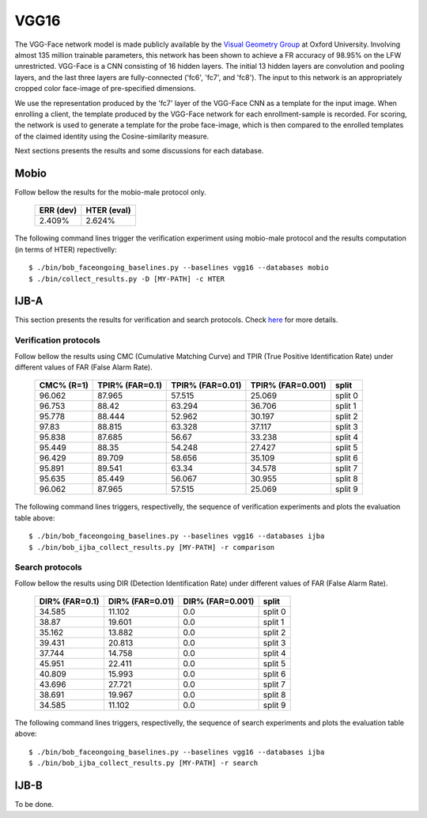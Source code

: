 .. vim: set fileencoding=utf-8 :
.. Tiago de Freitas Pereira <tiago.pereira@idiap.ch>


=====
VGG16
=====

The VGG-Face network model is made publicly available by the `Visual Geometry Group <www.robots.ox.ac.uk/~vgg/software/vgg_face>`_ at Oxford University.
Involving almost 135 million trainable parameters, this network has been shown to achieve a FR accuracy of 98.95\% on the LFW unrestricted.
VGG-Face is a CNN consisting of 16 hidden layers.
The initial 13 hidden layers are convolution and pooling layers, and the last three layers are fully-connected ('fc6', 'fc7', and 'fc8').
The input to this network is an appropriately cropped color face-image of pre-specified dimensions.

We use the representation produced by the 'fc7' layer of the VGG-Face CNN as a template for the input image.
When enrolling a client, the template produced by the VGG-Face network for each enrollment-sample is recorded.
For scoring, the network is used to generate a template for the probe face-image, which is then compared to the enrolled templates of the claimed identity using the Cosine-similarity measure.

Next sections presents the results and some discussions for each database.

Mobio
*****

Follow bellow the results for the mobio-male protocol only.

  +-----------+-------------+
  | ERR (dev) | HTER (eval) |
  +===========+=============+
  | 2.409%    | 2.624%      |
  +-----------+-------------+
  

The following command lines trigger the verification experiment using mobio-male protocol and the results computation (in terms of HTER)
repectivelly::

  $ ./bin/bob_faceongoing_baselines.py --baselines vgg16 --databases mobio
  $ ./bin/collect_results.py -D [MY-PATH] -c HTER
  

IJB-A
*****

This section presents the results for verification and search protocols.
Check `here <https://www.idiap.ch/software/bob/docs/bob/bob.db.ijba/stable/index.html>`_ for more details.


Verification protocols
----------------------

Follow bellow the results using CMC (Cumulative Matching Curve) and TPIR (True Positive Identification Rate)
under different values of FAR (False Alarm Rate).

  +-----------------+-----------------+-----------------+-----------------+--------------------------+
  |    CMC% (R=1)   | TPIR% (FAR=0.1) | TPIR% (FAR=0.01)|TPIR% (FAR=0.001)| split                    |
  +=================+=================+=================+=================+==========================+
  |96.062           |87.965           |57.515           |25.069           |split 0                   |
  +-----------------+-----------------+-----------------+-----------------+--------------------------+
  |96.753           |88.42            |63.294           |36.706           |split 1                   |
  +-----------------+-----------------+-----------------+-----------------+--------------------------+
  |95.778           |88.444           |52.962           |30.197           |split 2                   |
  +-----------------+-----------------+-----------------+-----------------+--------------------------+
  |97.83            |88.815           |63.328           |37.117           |split 3                   |
  +-----------------+-----------------+-----------------+-----------------+--------------------------+
  |95.838           |87.685           |56.67            |33.238           |split 4                   |
  +-----------------+-----------------+-----------------+-----------------+--------------------------+
  |95.449           |88.35            |54.248           |27.427           |split 5                   |
  +-----------------+-----------------+-----------------+-----------------+--------------------------+
  |96.429           |89.709           |58.656           |35.109           |split 6                   |
  +-----------------+-----------------+-----------------+-----------------+--------------------------+
  |95.891           |89.541           |63.34            |34.578           |split 7                   |
  +-----------------+-----------------+-----------------+-----------------+--------------------------+
  |95.635           |85.449           |56.067           |30.955           |split 8                   |
  +-----------------+-----------------+-----------------+-----------------+--------------------------+
  |96.062           |87.965           |57.515           |25.069           |split 9                   |
  +-----------------+-----------------+-----------------+-----------------+--------------------------+


The following command lines triggers, respectivelly, the sequence of verification experiments and plots the evaluation table above::

  $ ./bin/bob_faceongoing_baselines.py --baselines vgg16 --databases ijba
  $ ./bin/bob_ijba_collect_results.py [MY-PATH] -r comparison


Search protocols
----------------

Follow bellow the results using DIR (Detection Identification Rate) under different values of FAR (False Alarm Rate).

  +-----------------+-----------------+-----------------+--------------------------+
  | DIR% (FAR=0.1)  | DIR% (FAR=0.01) | DIR% (FAR=0.001)| split                    |
  +=================+=================+=================+==========================+
  |34.585           |11.102           |0.0              |split 0                   |
  +-----------------+-----------------+-----------------+--------------------------+
  |38.87            |19.601           |0.0              |split 1                   |
  +-----------------+-----------------+-----------------+--------------------------+
  |35.162           |13.882           |0.0              |split 2                   |
  +-----------------+-----------------+-----------------+--------------------------+
  |39.431           |20.813           |0.0              |split 3                   |
  +-----------------+-----------------+-----------------+--------------------------+
  |37.744           |14.758           |0.0              |split 4                   |
  +-----------------+-----------------+-----------------+--------------------------+
  |45.951           |22.411           |0.0              |split 5                   |
  +-----------------+-----------------+-----------------+--------------------------+
  |40.809           |15.993           |0.0              |split 6                   |
  +-----------------+-----------------+-----------------+--------------------------+
  |43.696           |27.721           |0.0              |split 7                   |
  +-----------------+-----------------+-----------------+--------------------------+
  |38.691           |19.967           |0.0              |split 8                   |
  +-----------------+-----------------+-----------------+--------------------------+
  |34.585           |11.102           |0.0              |split 9                   |
  +-----------------+-----------------+-----------------+--------------------------+


The following command lines triggers, respectivelly, the sequence of search experiments and plots the evaluation table above::

  $ ./bin/bob_faceongoing_baselines.py --baselines vgg16 --databases ijba
  $ ./bin/bob_ijba_collect_results.py [MY-PATH] -r search

IJB-B
*****

To be done.

